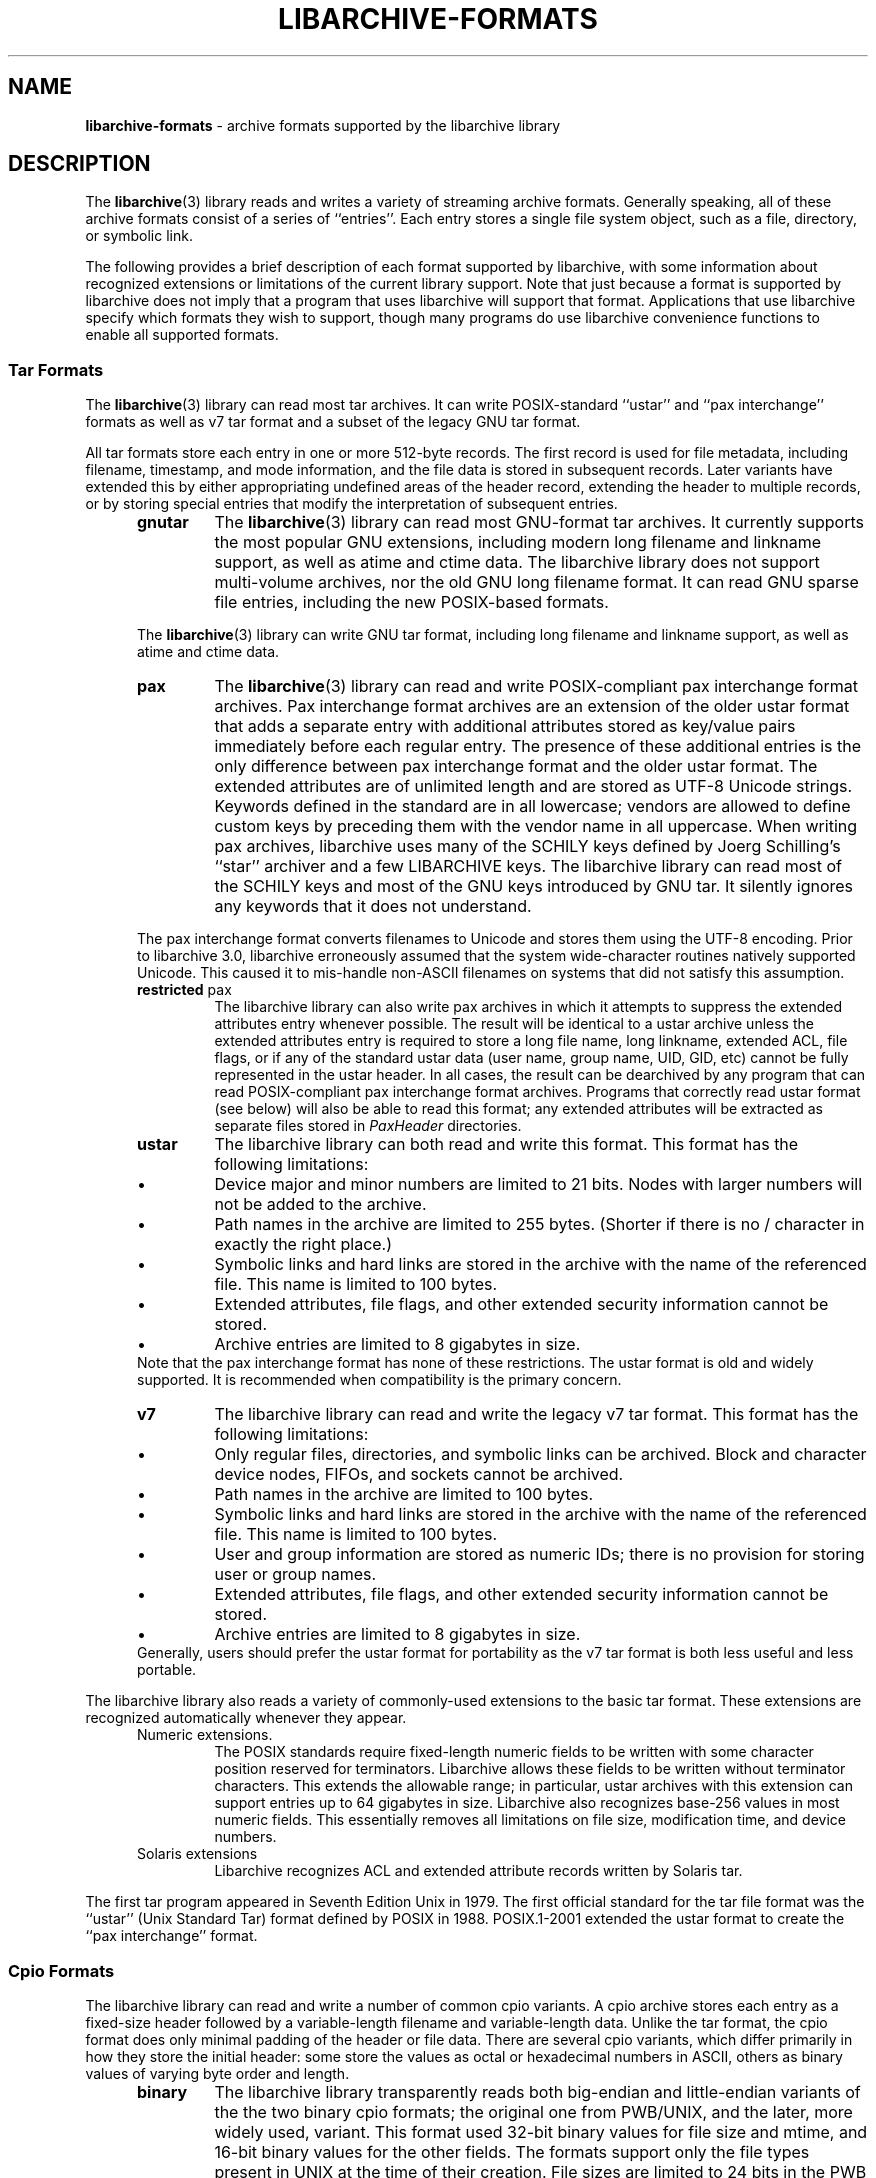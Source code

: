 .TH LIBARCHIVE-FORMATS 5 "December 27, 2016" ""
.SH NAME
.ad l
\fB\%libarchive-formats\fP
\- archive formats supported by the libarchive library
.SH DESCRIPTION
.ad l
The
\fBlibarchive\fP(3)
library reads and writes a variety of streaming archive formats.
Generally speaking, all of these archive formats consist of a series of
``entries''.
Each entry stores a single file system object, such as a file, directory,
or symbolic link.
.PP
The following provides a brief description of each format supported
by libarchive, with some information about recognized extensions or
limitations of the current library support.
Note that just because a format is supported by libarchive does not
imply that a program that uses libarchive will support that format.
Applications that use libarchive specify which formats they wish
to support, though many programs do use libarchive convenience
functions to enable all supported formats.
.SS Tar Formats
The
\fBlibarchive\fP(3)
library can read most tar archives.
It can write POSIX-standard
``ustar''
and
``pax interchange''
formats as well as v7 tar format and a subset of the legacy GNU tar format.
.PP
All tar formats store each entry in one or more 512-byte records.
The first record is used for file metadata, including filename,
timestamp, and mode information, and the file data is stored in
subsequent records.
Later variants have extended this by either appropriating undefined
areas of the header record, extending the header to multiple records,
or by storing special entries that modify the interpretation of
subsequent entries.
.RS 5
.TP
\fBgnutar\fP
The
\fBlibarchive\fP(3)
library can read most GNU-format tar archives.
It currently supports the most popular GNU extensions, including
modern long filename and linkname support, as well as atime and ctime data.
The libarchive library does not support multi-volume
archives, nor the old GNU long filename format.
It can read GNU sparse file entries, including the new POSIX-based
formats.
.PP
The
\fBlibarchive\fP(3)
library can write GNU tar format, including long filename
and linkname support, as well as atime and ctime data.
.TP
\fBpax\fP
The
\fBlibarchive\fP(3)
library can read and write POSIX-compliant pax interchange format
archives.
Pax interchange format archives are an extension of the older ustar
format that adds a separate entry with additional attributes stored
as key/value pairs immediately before each regular entry.
The presence of these additional entries is the only difference between
pax interchange format and the older ustar format.
The extended attributes are of unlimited length and are stored
as UTF-8 Unicode strings.
Keywords defined in the standard are in all lowercase; vendors are allowed
to define custom keys by preceding them with the vendor name in all uppercase.
When writing pax archives, libarchive uses many of the SCHILY keys
defined by Joerg Schilling's
``star''
archiver and a few LIBARCHIVE keys.
The libarchive library can read most of the SCHILY keys
and most of the GNU keys introduced by GNU tar.
It silently ignores any keywords that it does not understand.
.PP
The pax interchange format converts filenames to Unicode
and stores them using the UTF-8 encoding.
Prior to libarchive 3.0, libarchive erroneously assumed
that the system wide-character routines natively supported
Unicode.
This caused it to mis-handle non-ASCII filenames on systems
that did not satisfy this assumption.
.TP
\fBrestricted\fP pax
The libarchive library can also write pax archives in which it
attempts to suppress the extended attributes entry whenever
possible.
The result will be identical to a ustar archive unless the
extended attributes entry is required to store a long file
name, long linkname, extended ACL, file flags, or if any of the standard
ustar data (user name, group name, UID, GID, etc) cannot be fully
represented in the ustar header.
In all cases, the result can be dearchived by any program that
can read POSIX-compliant pax interchange format archives.
Programs that correctly read ustar format (see below) will also be
able to read this format; any extended attributes will be extracted as
separate files stored in
\fIPaxHeader\fP
directories.
.TP
\fBustar\fP
The libarchive library can both read and write this format.
This format has the following limitations:
.RS 5
.IP \(bu
Device major and minor numbers are limited to 21 bits.
Nodes with larger numbers will not be added to the archive.
.IP \(bu
Path names in the archive are limited to 255 bytes.
(Shorter if there is no / character in exactly the right place.)
.IP \(bu
Symbolic links and hard links are stored in the archive with
the name of the referenced file.
This name is limited to 100 bytes.
.IP \(bu
Extended attributes, file flags, and other extended
security information cannot be stored.
.IP \(bu
Archive entries are limited to 8 gigabytes in size.
.RE
Note that the pax interchange format has none of these restrictions.
The ustar format is old and widely supported.
It is recommended when compatibility is the primary concern.
.TP
\fBv7\fP
The libarchive library can read and write the legacy v7 tar format.
This format has the following limitations:
.RS 5
.IP \(bu
Only regular files, directories, and symbolic links can be archived.
Block and character device nodes, FIFOs, and sockets cannot be archived.
.IP \(bu
Path names in the archive are limited to 100 bytes.
.IP \(bu
Symbolic links and hard links are stored in the archive with
the name of the referenced file.
This name is limited to 100 bytes.
.IP \(bu
User and group information are stored as numeric IDs; there
is no provision for storing user or group names.
.IP \(bu
Extended attributes, file flags, and other extended
security information cannot be stored.
.IP \(bu
Archive entries are limited to 8 gigabytes in size.
.RE
Generally, users should prefer the ustar format for portability
as the v7 tar format is both less useful and less portable.
.RE
.PP
The libarchive library also reads a variety of commonly-used extensions to
the basic tar format.
These extensions are recognized automatically whenever they appear.
.RS 5
.TP
Numeric extensions.
The POSIX standards require fixed-length numeric fields to be written with
some character position reserved for terminators.
Libarchive allows these fields to be written without terminator characters.
This extends the allowable range; in particular, ustar archives with this
extension can support entries up to 64 gigabytes in size.
Libarchive also recognizes base-256 values in most numeric fields.
This essentially removes all limitations on file size, modification time,
and device numbers.
.TP
Solaris extensions
Libarchive recognizes ACL and extended attribute records written
by Solaris tar.
.RE
.PP
The first tar program appeared in Seventh Edition Unix in 1979.
The first official standard for the tar file format was the
``ustar''
(Unix Standard Tar) format defined by POSIX in 1988.
POSIX.1-2001 extended the ustar format to create the
``pax interchange''
format.
.SS Cpio Formats
The libarchive library can read and write a number of common cpio
variants.  A cpio archive stores each entry as a fixed-size header
followed by a variable-length filename and variable-length data.
Unlike the tar format, the cpio format does only minimal padding of
the header or file data.  There are several cpio variants, which
differ primarily in how they store the initial header: some store the
values as octal or hexadecimal numbers in ASCII, others as binary
values of varying byte order and length.
.RS 5
.TP
\fBbinary\fP
The libarchive library transparently reads both big-endian and
little-endian variants of the the two binary cpio formats; the
original one from PWB/UNIX, and the later, more widely used, variant.
This format used 32-bit binary values for file size and mtime, and
16-bit binary values for the other fields.  The formats support only
the file types present in UNIX at the time of their creation.  File
sizes are limited to 24 bits in the PWB format, because of the limits
of the file system, and to 31 bits in the newer binary format, where
signed 32 bit longs were used.
.TP
\fBodc\fP
This is the POSIX standardized format, which is officially known as the
``cpio interchange format''
or the
``octet-oriented cpio archive format''
and sometimes unofficially referred to as the
``old character format''.
This format stores the header contents as octal values in ASCII.
It is standard, portable, and immune from byte-order confusion.
File sizes and mtime are limited to 33 bits (8GB file size),
other fields are limited to 18 bits.
.TP
\fBSVR4/newc\fP
The libarchive library can read both CRC and non-CRC variants of
this format.
The SVR4 format uses eight-digit hexadecimal values for
all header fields.
This limits file size to 4GB, and also limits the mtime and
other fields to 32 bits.
The SVR4 format can optionally include a CRC of the file
contents, although libarchive does not currently verify this CRC.
.RE
.PP
Cpio first appeared in PWB/UNIX 1.0, which was released within
AT&T in 1977.
PWB/UNIX 1.0 formed the basis of System III Unix, released outside
of AT&T in 1981.
This makes cpio older than tar, although cpio was not included
in Version 7 AT&T Unix.
As a result, the tar command became much better known in universities
and research groups that used Version 7.
The combination of the
\fB\%find\fP
and
\fB\%cpio\fP
utilities provided very precise control over file selection.
Unfortunately, the format has many limitations that make it unsuitable
for widespread use.
Only the POSIX format permits files over 4GB, and its 18-bit
limit for most other fields makes it unsuitable for modern systems.
In addition, cpio formats only store numeric UID/GID values (not
usernames and group names), which can make it very difficult to correctly
transfer archives across systems with dissimilar user numbering.
.SS Shar Formats
A
``shell archive''
is a shell script that, when executed on a POSIX-compliant
system, will recreate a collection of file system objects.
The libarchive library can write two different kinds of shar archives:
.RS 5
.TP
\fBshar\fP
The traditional shar format uses a limited set of POSIX
commands, including
\fBecho\fP(1),
\fBmkdir\fP(1),
and
\fBsed\fP(1).
It is suitable for portably archiving small collections of plain text files.
However, it is not generally well-suited for large archives
(many implementations of
\fBsh\fP(1)
have limits on the size of a script) nor should it be used with non-text files.
.TP
\fBshardump\fP
This format is similar to shar but encodes files using
\fBuuencode\fP(1)
so that the result will be a plain text file regardless of the file contents.
It also includes additional shell commands that attempt to reproduce as
many file attributes as possible, including owner, mode, and flags.
The additional commands used to restore file attributes make
shardump archives less portable than plain shar archives.
.RE
.SS ISO9660 format
Libarchive can read and extract from files containing ISO9660-compliant
CDROM images.
In many cases, this can remove the need to burn a physical CDROM
just in order to read the files contained in an ISO9660 image.
It also avoids security and complexity issues that come with
virtual mounts and loopback devices.
Libarchive supports the most common Rockridge extensions and has partial
support for Joliet extensions.
If both extensions are present, the Joliet extensions will be
used and the Rockridge extensions will be ignored.
In particular, this can create problems with hardlinks and symlinks,
which are supported by Rockridge but not by Joliet.
.PP
Libarchive reads ISO9660 images using a streaming strategy.
This allows it to read compressed images directly
(decompressing on the fly) and allows it to read images
directly from network sockets, pipes, and other non-seekable
data sources.
This strategy works well for optimized ISO9660 images created
by many popular programs.
Such programs collect all directory information at the beginning
of the ISO9660 image so it can be read from a physical disk
with a minimum of seeking.
However, not all ISO9660 images can be read in this fashion.
.PP
Libarchive can also write ISO9660 images.
Such images are fully optimized with the directory information
preceding all file data.
This is done by storing all file data to a temporary file
while collecting directory information in memory.
When the image is finished, libarchive writes out the
directory structure followed by the file data.
The location used for the temporary file can be changed
by the usual environment variables.
.SS Zip format
Libarchive can read and write zip format archives that have
uncompressed entries and entries compressed with the
``deflate''
algorithm.
Other zip compression algorithms are not supported.
It can extract jar archives, archives that use Zip64 extensions and
self-extracting zip archives.
Libarchive can use either of two different strategies for
reading Zip archives:
a streaming strategy which is fast and can handle extremely
large archives, and a seeking strategy which can correctly
process self-extracting Zip archives and archives with
deleted members or other in-place modifications.
.PP
The streaming reader processes Zip archives as they are read.
It can read archives of arbitrary size from tape or
network sockets, and can decode Zip archives that have
been separately compressed or encoded.
However, self-extracting Zip archives and archives with
certain types of modifications cannot be correctly
handled.
Such archives require that the reader first process the
Central Directory, which is ordinarily located
at the end of a Zip archive and is thus inaccessible
to the streaming reader.
If the program using libarchive has enabled seek support, then
libarchive will use this to processes the central directory first.
.PP
In particular, the seeking reader must be used to
correctly handle self-extracting archives.
Such archives consist of a program followed by a regular
Zip archive.
The streaming reader cannot parse the initial program
portion, but the seeking reader starts by reading the
Central Directory from the end of the archive.
Similarly, Zip archives that have been modified in-place
can have deleted entries or other garbage data that
can only be accurately detected by first reading the
Central Directory.
.SS Archive (library) file format
The Unix archive format (commonly created by the
\fBar\fP(1)
archiver) is a general-purpose format which is
used almost exclusively for object files to be
read by the link editor
\fBld\fP(1).
The ar format has never been standardised.
There are two common variants:
the GNU format derived from SVR4,
and the BSD format, which first appeared in 4.4BSD.
The two differ primarily in their handling of filenames
longer than 15 characters:
the GNU/SVR4 variant writes a filename table at the beginning of the archive;
the BSD format stores each long filename in an extension
area adjacent to the entry.
Libarchive can read both extensions,
including archives that may include both types of long filenames.
Programs using libarchive can write GNU/SVR4 format
if they provide an entry called
\fI//\fP
containing a filename table to be written into the archive
before any of the entries.
Any entries whose names are not in the filename table
will be written using BSD-style long filenames.
This can cause problems for programs such as
GNU ld that do not support the BSD-style long filenames.
.SS mtree
Libarchive can read and write files in
\fBmtree\fP(5)
format.
This format is not a true archive format, but rather a textual description
of a file hierarchy in which each line specifies the name of a file and
provides specific metadata about that file.
Libarchive can read all of the keywords supported by both
the NetBSD and FreeBSD versions of
\fBmtree\fP(8),
although many of the keywords cannot currently be stored in an
Tn archive_entry
object.
When writing, libarchive supports use of the
\fBarchive_write_set_options\fP(3)
interface to specify which keywords should be included in the
output.
If libarchive was compiled with access to suitable
cryptographic libraries (such as the OpenSSL libraries),
it can compute hash entries such as
\fBsha512\fP
or
\fBmd5\fP
from file data being written to the mtree writer.
.PP
When reading an mtree file, libarchive will locate the corresponding
files on disk using the
\fBcontents\fP
keyword if present or the regular filename.
If it can locate and open the file on disk, it will use that
to fill in any metadata that is missing from the mtree file
and will read the file contents and return those to the program
using libarchive.
If it cannot locate and open the file on disk, libarchive
will return an error for any attempt to read the entry
body.
.SS 7-Zip
Libarchive can read and write 7-Zip format archives.
TODO: Need more information
.SS CAB
Libarchive can read Microsoft Cabinet (
``CAB )''
format archives.
TODO: Need more information.
.SS LHA
TODO: Information about libarchive's LHA support
.SS RAR
Libarchive has limited support for reading RAR format archives.
Currently, libarchive can read RARv3 format archives
which have been either created uncompressed, or compressed using
any of the compression methods supported by the RARv3 format.
Libarchive can also read self-extracting RAR archives.
.SS Warc
Libarchive can read and write
``web archives''.
TODO: Need more information
.SS XAR
Libarchive can read and write the XAR format used by many Apple tools.
TODO: Need more information
.SH SEE ALSO
.ad l
\fBar\fP(1),
\fBcpio\fP(1),
\fBmkisofs\fP(1),
\fBshar\fP(1),
\fBtar\fP(1),
\fBzip\fP(1),
\fBzlib\fP(3),
\fBcpio\fP(5),
\fBmtree\fP(5),
\fBtar\fP(5)
